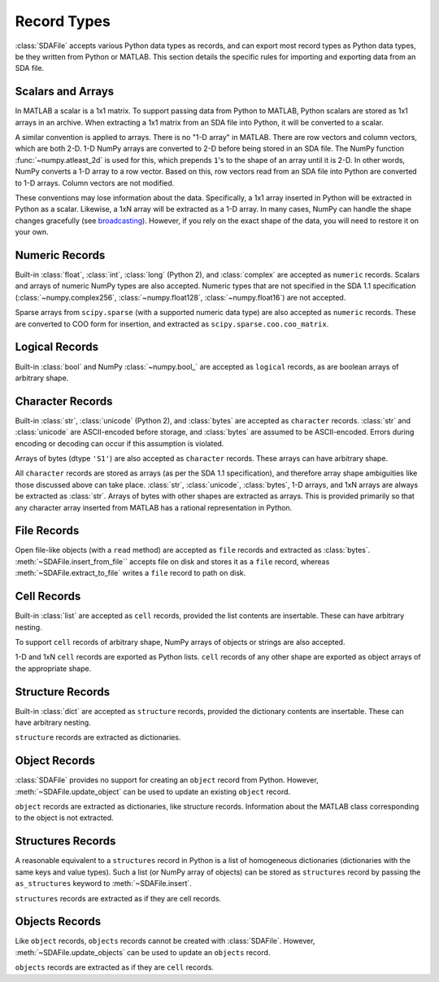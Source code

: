.. default-domain:: py

.. py:currentmodule:: sdafile.sda_file

Record Types
============

:class:`SDAFile` accepts various Python data types as records, and can export
most record types as Python data types, be they written from Python or MATLAB.
This section details the specific rules for importing and exporting data from
an SDA file.

Scalars and Arrays
------------------

In MATLAB a scalar is a 1x1 matrix. To support passing data from Python to
MATLAB, Python scalars are stored as 1x1 arrays in an archive. When extracting
a 1x1 matrix from an SDA file into Python, it will be converted to a scalar. 

A similar convention is applied to arrays. There is no "1-D array" in MATLAB.
There are row vectors and column vectors, which are both 2-D. 1-D NumPy arrays
are converted to 2-D before being stored in an SDA file. The NumPy function
:func:`~numpy.atleast_2d` is used for this, which prepends ``1``'s to the
shape of an array until it is 2-D. In other words, NumPy converts a 1-D array
to a row vector. Based on this, row vectors read from an SDA file into Python
are converted to 1-D arrays. Column vectors are not modified.

These conventions may lose information about the data.  Specifically, a 1x1
array inserted in Python will be extracted in Python as a scalar. Likewise, a
1xN array will be extracted as a 1-D array. In many cases, NumPy can handle the
shape changes gracefully (see `broadcasting
<https://docs.scipy.org/doc/numpy-1.13.0/user/basics.broadcasting.html>`_).
However, if you rely on the exact shape of the data, you will need to restore
it on your own.


Numeric Records
---------------

Built-in :class:`float`, :class:`int`, :class:`long` (Python 2), and
:class:`complex` are accepted as ``numeric`` records. Scalars and arrays of
numeric NumPy types are also accepted.  Numeric types that are not specified in
the SDA 1.1 specification (:class:`~numpy.complex256`,
:class:`~numpy.float128`, :class:`~numpy.float16`) are not accepted.

Sparse arrays from ``scipy.sparse`` (with a supported numeric data type) are
also accepted as ``numeric`` records. These are converted to COO form for
insertion, and extracted as ``scipy.sparse.coo.coo_matrix``.

Logical Records
---------------

Built-in :class:`bool` and NumPy :class:`~numpy.bool_` are accepted as
``logical`` records, as are boolean arrays of arbitrary shape.

Character Records
-----------------

Built-in :class:`str`, :class:`unicode` (Python 2), and :class:`bytes` are
accepted as ``character`` records. :class:`str` and :class:`unicode` are
ASCII-encoded before storage, and :class:`bytes` are assumed to be
ASCII-encoded. Errors during encoding or decoding can occur if this assumption
is violated.

Arrays of bytes (dtype ``'S1'``) are also accepted as ``character`` records.
These arrays can have arbitrary shape.

All ``character`` records are stored as arrays (as per the SDA 1.1
specification), and therefore array shape ambiguities like those discussed
above can take place. :class:`str`, :class:`unicode`, :class:`bytes`, 1-D
arrays, and 1xN arrays are always be extracted as :class:`str`. Arrays of bytes
with other shapes are extracted as arrays.  This is provided primarily so that
any character array inserted from MATLAB has a rational representation in
Python.

File Records
------------

Open file-like objects (with a ``read`` method) are accepted as ``file``
records and extracted as :class:`bytes`. :meth:`~SDAFile.insert_from_file``
accepts file on disk and stores it as a ``file`` record, whereas
:meth:`~SDAFile.extract_to_file` writes a ``file`` record to path on disk.

Cell Records
------------

Built-in :class:`list` are accepted as ``cell`` records, provided the list
contents are insertable. These can have arbitrary nesting.

To support ``cell`` records of arbitrary shape, NumPy arrays of objects or
strings are also accepted.

1-D and 1xN ``cell`` records are exported as Python lists. ``cell`` records of
any other shape are exported as object arrays of the appropriate shape.

Structure Records
-----------------

Built-in :class:`dict` are accepted as ``structure`` records, provided the
dictionary contents are insertable. These can have arbitrary nesting.

``structure`` records are extracted as dictionaries.

Object Records
--------------

:class:`SDAFile` provides no support for creating an ``object`` record from
Python. However, :meth:`~SDAFile.update_object` can be used to update an
existing ``object`` record. 

``object`` records are extracted as dictionaries, like structure records.
Information about the MATLAB class corresponding to the object is not
extracted.

Structures Records
------------------

A reasonable equivalent to a ``structures`` record in Python is a list of
homogeneous dictionaries (dictionaries with the same keys and value types).
Such a list (or NumPy array of objects) can be stored as ``structures`` record
by passing the ``as_structures`` keyword to :meth:`~SDAFile.insert`.

``structures`` records are extracted as if they are cell records.

Objects Records
---------------

Like ``object`` records, ``objects`` records cannot be created with
:class:`SDAFile`. However, :meth:`~SDAFile.update_objects` can be used to
update an ``objects`` record.

``objects`` records are extracted as if they are ``cell`` records.
